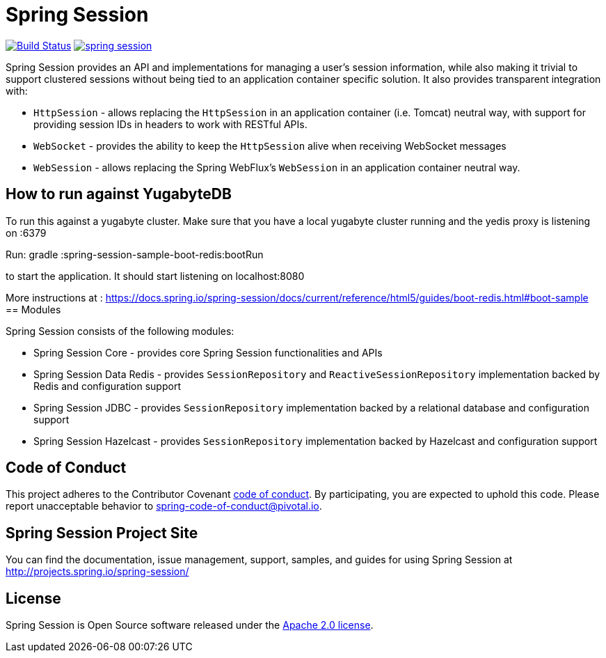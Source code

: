 = Spring Session

image:https://travis-ci.org/spring-projects/spring-session.svg?branch=master["Build Status", link="https://travis-ci.org/spring-projects/spring-session"] image:https://badges.gitter.im/spring-projects/spring-session.svg[link="https://gitter.im/spring-projects/spring-session?utm_source=badge&utm_medium=badge&utm_campaign=pr-badge&utm_content=badge"]

Spring Session provides an API and implementations for managing a user's session information, while also making it trivial to support clustered sessions without being tied to an application container specific solution.
It also provides transparent integration with:

* `HttpSession` - allows replacing the `HttpSession` in an application container (i.e. Tomcat) neutral way, with support for providing session IDs in headers to work with RESTful APIs.
* `WebSocket` - provides the ability to keep the `HttpSession` alive when receiving WebSocket messages
* `WebSession` - allows replacing the Spring WebFlux's `WebSession` in an application container neutral way.

== How to run against YugabyteDB

To run this against a yugabyte cluster. Make sure that you have a local yugabyte cluster running and the yedis proxy is listening on :6379

Run:
 gradle :spring-session-sample-boot-redis:bootRun

to start the application. It should start listening on localhost:8080

More instructions at : https://docs.spring.io/spring-session/docs/current/reference/html5/guides/boot-redis.html#boot-sample
== Modules

Spring Session consists of the following modules:

* Spring Session Core - provides core Spring Session functionalities and APIs
* Spring Session Data Redis - provides `SessionRepository` and `ReactiveSessionRepository` implementation backed by Redis and configuration support
* Spring Session JDBC - provides `SessionRepository` implementation backed by a relational database and configuration support
* Spring Session Hazelcast - provides `SessionRepository` implementation backed by Hazelcast and configuration support

== Code of Conduct

This project adheres to the Contributor Covenant link:CODE_OF_CONDUCT.adoc[code of conduct].
By participating, you  are expected to uphold this code. Please report unacceptable behavior to spring-code-of-conduct@pivotal.io.

== Spring Session Project Site

You can find the documentation, issue management, support, samples, and guides for using Spring Session at http://projects.spring.io/spring-session/

== License

Spring Session is Open Source software released under the http://www.apache.org/licenses/LICENSE-2.0.html[Apache 2.0 license].

